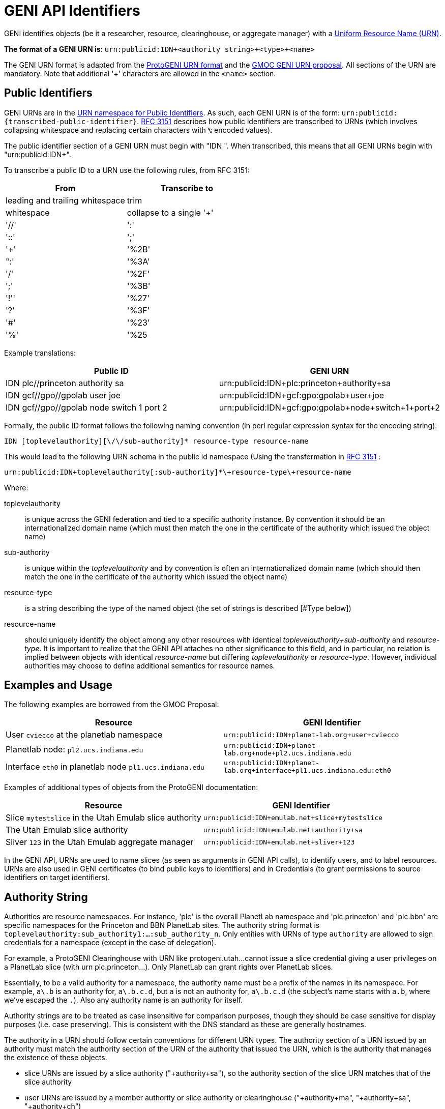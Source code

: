= GENI API Identifiers =

GENI identifies objects (be it a researcher, resource, clearinghouse, or
aggregate manager) with a
http://en.wikipedia.org/wiki/Uniform_Resource_Name[Uniform Resource Name (URN)].

*The format of a GENI URN is*: `urn:publicid:IDN+<authority string>\+<type>+<name>`

The GENI URN format is adapted from the
http://www.protogeni.net/trac/protogeni/wiki/URNs[ProtoGENI URN format]
and the
http://testglobalnoc.grnoc.iu.edu/gmoc/file-bin/urn-proposal3.pdf[GMOC GENI URN proposal].  All sections of the URN are mandatory.  Note that additional '+' characters are allowed in the `<name>` section.

== Public Identifiers ==
GENI URNs are in the http://www.faqs.org/rfcs/rfc3151.html[URN namespace for Public Identifiers].  As such, each GENI URN is of the form: `urn:publicid:{transcribed-public-identifier}`.  http://www.faqs.org/rfcs/rfc3151.html[RFC 3151] describes how public identifiers are transcribed to URNs (which involves collapsing whitespace and replacing certain characters with `%` encoded values).

The public identifier section of a GENI URN must begin with "IDN ".  When transcribed, this means that all GENI URNs begin with "urn:publicid:IDN+".

To transcribe a public ID to a URN use the following rules, from RFC 3151:

[options="header"]
|========================
| From | Transcribe to
| leading and trailing whitespace | trim
| whitespace | collapse to a single '+'
| '//' | ':'
| '::' | ';'
| '+' | '%2B'
| ":' | '%3A'
| '/' | '%2F'
| ';' | '%3B'
| '!'' | '%27'
| '?' | '%3F'
| '#' | '%23'
| '%' | '%25
|========================

Example translations:

[options="header"]
|========================
| Public ID | GENI URN
| IDN plc//princeton authority sa | urn:publicid:IDN+plc:princeton+authority+sa
| IDN gcf//gpo//gpolab user joe | urn:publicid:IDN+gcf:gpo:gpolab+user+joe
| IDN gcf//gpo//gpolab node switch 1 port 2| urn:publicid:IDN+gcf:gpo:gpolab+node+switch+1+port+2
|========================

Formally, the public ID format follows the following naming convention
(in perl regular expression syntax for the encoding string):

```
IDN [toplevelauthority][\/\/sub-authority]* resource-type resource-name
```

This would lead to the following URN schema in the public id namespace
(Using the transformation in http://www.faqs.org/rfcs/rfc3151.html[RFC 3151] :

```
urn:publicid:IDN+toplevelauthority[:sub-authority]*\+resource-type\+resource-name
```

Where:

toplevelauthority::
    is unique across the GENI federation and tied to a specific authority
    instance. By convention it should be an internationalized domain name
    (which must then match the one in the certificate of the authority which
    issued the object name)
sub-authority::
    is unique within the _toplevelauthority_ and by convention is often an
    internationalized domain name (which should then match the one in the
    certificate of the authority which issued the object name)
resource-type::
    is a string describing the type of the named object (the set of strings
    is described [#Type below])
resource-name::
    should uniquely identify the object among any other resources with
    identical _toplevelauthority+sub-authority_ and _resource-type_.
    It is important to realize that the GENI API attaches no other
    significance to this field, and in particular, no relation is implied
    between objects with identical _resource-name_ but differing
    _toplevelauthority_ or _resource-type_. However, individual
    authorities may choose to define additional semantics for resource names.

== Examples and Usage ==

The following examples are borrowed from the GMOC Proposal:

[options="header"]
|========================
| Resource | GENI Identifier
| User `cviecco` at the planetlab namespace | `urn:publicid:IDN+planet-lab.org+user+cviecco`
| Planetlab node: `pl2.ucs.indiana.edu` | `urn:publicid:IDN+planet-lab.org+node+pl2.ucs.indiana.edu`
| Interface `eth0` in planetlab node `pl1.ucs.indiana.edu` | `urn:publicid:IDN+planet-lab.org+interface+pl1.ucs.indiana.edu:eth0`
|========================

Examples of additional types of objects from the ProtoGENI documentation:

[options="header"]
|========================
| Resource | GENI Identifier
| Slice `mytestslice` in the Utah Emulab slice authority | `urn:publicid:IDN+emulab.net+slice+mytestslice`
| The Utah Emulab slice authority | `urn:publicid:IDN+emulab.net+authority+sa`
| Sliver `123` in the Utah Emulab aggregate manager | `urn:publicid:IDN+emulab.net+sliver+123`
|========================

In the GENI API, URNs are used to name slices (as seen as arguments in
GENI API calls), to identify users, and to label resources.  URNs are also
used in GENI certificates (to bind public keys to identifiers) and in
Credentials (to grant permissions to source identifiers on target identifiers).


== Authority String ==
Authorities are resource namespaces.  For instance, 'plc' is the overall
PlanetLab namespace and 'plc.princeton' and 'plc.bbn' are specific
namespaces for the Princeton and BBN PlanetLab sites.  The authority
string format is `toplevelauthority:sub_authority1:...:sub_authority_n`.
Only entities with URNs of type `authority` are allowed to sign credentials
for a namespace (except in the case of delegation).

For example, a ProtoGENI Clearinghouse with URN like protogeni.utah...
cannot issue a slice credential giving a user privileges on a PlanetLab
slice (with urn plc.princeton...). Only PlanetLab can grant rights over
PlanetLab slices.

Essentially, to be a valid authority for a namespace, the authority name must
be a prefix of the names in its namespace. For example, `a\.b` is an authority
for, `a\.b.c.d`, but `a` is not an authority for, `a\.b.c.d` (the subject's
name starts with `a.b`, where we've escaped the `.`). Also any authority name
is an authority for itself.

Authority strings are to be treated as case insensitive for comparison
purposes, though they should be case sensitive for display purposes
(i.e. case preserving). This is consistent with the DNS standard as these
are generally hostnames.

The authority in a URN should follow certain conventions for different URN
types. The authority section of a URN issued by an authority must match the
authority section of the URN of the authority that issued the URN, which is
the authority that manages the existence of these objects.

* slice URNs are issued by a slice authority ("+authority+sa"), so the
  authority section of the slice URN matches that of the slice authority
* user URNs are issued by a member authority or slice authority or
  clearinghouse ("+authority+ma", "+authority+sa", "+authority+ch")
* sliver URNs are issued by an aggregate ("+authority+am")
* component URNs ("node" or "link" types for example) are issued by an
  aggregate manager or a component manager ("+authority+am" or "+authority+cm")

== Type ==
The <type> string has not yet been completely specified, but is used to identify the kind of resource being identified. Many APIs require use of URNs with particular types.  Use the defined types below, unless they simply do not fit for you.  In which case, please mailto:help@geni.net[contact the GPO] to inform them of your new type.

authority::
    A GENI service (i.e. an XMLRPC server). By convention, `resource-name` is `am` for an aggregate manager, `sa` for a slice authority. In principle, other names could be used for authorities.
interface::
    A component which is an interface (an endpoint for links). The `toplevelauthority` must match that of the aggregate manager (or component manager).
link::
    A component which is a network link (a connection between two or more interfaces). The `toplevelauthority` must match that of the aggregate manager.
node::
    A component which is a node (an abstraction for networkable resources). The `toplevelauthority` must match that of the aggregate manager.
slice::
    A resource container. Every valid sliver belongs to exactly one slice. The `toplevelauthority` must match that of the slice authority.
sliver::
    A collection of resources which has been instantiated within a slice at a single aggregate. The `toplevelauthority` must match that of the aggregate manager; the corresponding slice is not identified in the sliver URN.
user::
    A GENI end user. Users are associated with slice or member authorities, but not unique slices; the slice to user correspondence is potentially many-to-many. The `toplevelauthority` must match that of the issuing authority.
vlan::
    A shared VLAN, that may cross slices. This VLAN may or may not cross aggregates, as in the GENI openflow mesoscale. VLAN URNs should name the VLAN, not identify the specific VLAN tag, as that may vary across aggregates and switches.
tool::
    A GENI tool (i.e. a hosted experimenter tool like https://portal.geni.net[the GENI Portal]). The `toplevelauthority` indicates the authority certifying that the holder of a certificate naming this URN operates a tool with the given name.

Additional types may be defined in the future.

_Note: For ProtoGENI compatibility, slice credentials should be signed by an
authority with name "sa", e.g., urn:publicid:IDN+gcf:gpo+authority+sa._

== Name ==
The <name> string can in general be any valid string constrained by the URN character set (e.g. no whitespace).

However, names for certain URN types are restricted:

Slice::
* Slice URN alone is a label - unique at a point in time but not over time.
* Format: `urn:publicid:IDN+<SA name>\+slice+<slice name>`
* Slice names are <=19 characters, only alphanumeric plus hyphen (no hyphen in first character): `'^[a-zA-Z0-9][-a-zA-Z0-9]\{0,18\}$'`
* Slice names are case insensitive for comparison purposes, but should be treated as case sensitive for display purposes. In other words, servers should preserve the case.

Sliver::
* Sliver URN should be unique over time within an AM for record-keeping / operations purposes.
* Format: `urn:publicid:IDN+<AM name>\+sliver+<sliver name>`
* Sliver names
** Must be unique over time within that AM, and are selected by the AM.
** May use only alphanumeric characters plus hyphen, period, or underscore: `'[a-zA-Z0-9\.\-_]+'`

User::
* Usernames are case-insensitive internally, though they may be case-sensitive in display.
** For example, JohnSmth as a display name is johnsmth internally, and there cannot also be a user `JOHNSMTH`.
** In other words, usernames are case insensitive for comparison but case preserving.
* Usernames should begin with a letter and be alphanumeric or underscores; no hyphen or '.': `('^[a-zA-Z][\w]\{0,7\}$')`.
* Usernames are limited to 8 characters.
* User URNs (which contain the authority name and the username) are required to be temporally and globally unique.

Tool::
* Tool names are case-insensitive internally, though they may be case-sensitive in display.
** For example, JohnSmth as a display name is johnsmth internally, and there cannot also be a user `JOHNSMTH`.
* Tool names should begin with a letter and be alphanumeric or underscore, hyphen, at sign or period: `('^[a-zA-Z][a-ZA-Z0-9\-_@\.]{0,63}$')`.
* Tool names are limited to 64 characters.
* Tool URNs (which contain the authority name and the tool instance name) are required to be temporally and globally unique.
* Tool names should encode both the tool type and instance. For example `portal-gpo` or `genidesktop-uky`.
